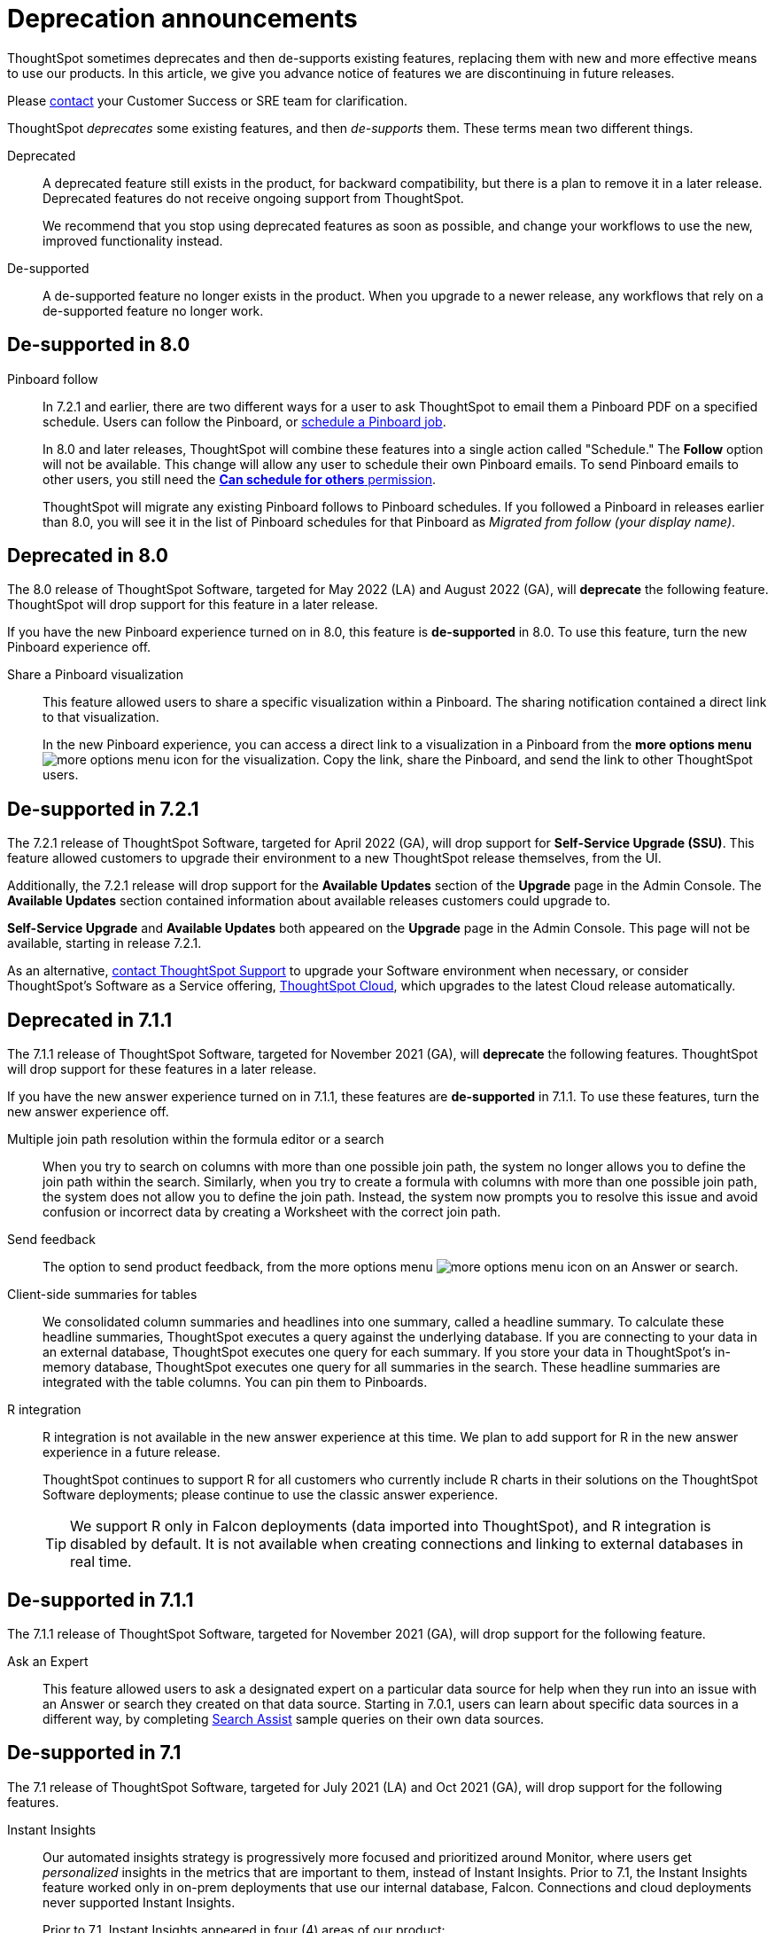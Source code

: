 = Deprecation announcements
:last_updated: 09/15/2021
:linkattrs:
:experimental:

ThoughtSpot sometimes deprecates and then de-supports existing features, replacing them with new and more effective means to use our products.
In this article, we give you advance notice of features we are discontinuing in future releases.

Please https://community.thoughtspot.com/customers/s/contactsupport[contact^] your Customer Success or SRE team for clarification.

ThoughtSpot _deprecates_ some existing features, and then _de-supports_ them. These terms mean two different things.

Deprecated::
A deprecated feature still exists in the product, for backward compatibility, but there is a plan to remove it in a later release. Deprecated features do not receive ongoing support from ThoughtSpot.
+
We recommend that you stop using deprecated features as soon as possible, and change your workflows to use the new, improved functionality instead.

De-supported::
A de-supported feature no longer exists in the product. When you upgrade to a newer release, any workflows that rely on a de-supported feature no longer work.

[#de-support-8-0]
== De-supported in 8.0
Pinboard follow::
In 7.2.1 and earlier, there are two different ways for a user to ask ThoughtSpot to email them a Pinboard PDF on a specified schedule.
Users can follow the Pinboard, or xref:pinboard-schedule.adoc[schedule a Pinboard job].
+
In 8.0 and later releases, ThoughtSpot will combine these features into a single action called "Schedule." The *Follow* option will not be available.
This change will allow any user to schedule their own Pinboard emails.
To send Pinboard emails to other users, you still need the xref:privileges-end-user.adoc#schedule-pinboards[*Can schedule for others* permission].
+
ThoughtSpot will migrate any existing Pinboard follows to Pinboard schedules.
If you followed a Pinboard in releases earlier than 8.0, you will see it in the list of Pinboard schedules for that Pinboard as _Migrated from follow (your display name)_.

[#deprecated-8-0]
== Deprecated in 8.0
The 8.0 release of ThoughtSpot Software, targeted for May 2022 (LA) and August 2022 (GA), will *deprecate* the following feature. ThoughtSpot will drop support for this feature in a later release.

If you have the new Pinboard experience turned on in 8.0, this feature is *de-supported* in 8.0. To use this feature, turn the new Pinboard experience off.

Share a Pinboard visualization::
This feature allowed users to share a specific visualization within a Pinboard. The sharing notification contained a direct link to that visualization.
+
In the new Pinboard experience, you can access a direct link to a visualization in a Pinboard from the *more options menu* image:icon-more-10px.png[more options menu icon] for the visualization. Copy the link, share the Pinboard, and send the link to other ThoughtSpot users.

[#de-support-7-2-1]
== De-supported in 7.2.1
The 7.2.1 release of ThoughtSpot Software, targeted for April 2022 (GA), will drop support for *Self-Service Upgrade (SSU)*. This feature allowed customers to upgrade their environment to a new ThoughtSpot release themselves, from the UI.

Additionally, the 7.2.1 release will drop support for the *Available Updates* section of the *Upgrade* page in the Admin Console. The *Available Updates* section contained information about available releases customers could upgrade to.

*Self-Service Upgrade* and *Available Updates* both appeared on the *Upgrade* page in the Admin Console. This page will not be available, starting in release 7.2.1.

As an alternative, xref:support-contact.adoc[contact ThoughtSpot Support] to upgrade your Software environment when necessary, or consider ThoughtSpot's Software as a Service offering, https://cloud-docs.thoughtspot.com[ThoughtSpot Cloud^], which upgrades to the latest Cloud release automatically.

[#deprecated-7-1-1]
== Deprecated in 7.1.1
The 7.1.1 release of ThoughtSpot Software, targeted for November 2021 (GA), will *deprecate* the following features. ThoughtSpot will drop support for these features in a later release.

If you have the new answer experience turned on in 7.1.1, these features are *de-supported* in 7.1.1. To use these features, turn the new answer experience off.

Multiple join path resolution within the formula editor or a search::
When you try to search on columns with more than one possible join path, the system no longer allows you to define the join path within the search. Similarly, when you try to create a formula with columns with more than one possible join path, the system does not allow you to define the join path. Instead, the system now prompts you to resolve this issue and avoid confusion or incorrect data by creating a Worksheet with the correct join path.
Send feedback::
The option to send product feedback, from the more options menu image:icon-more-10px.png[more options menu icon] on an Answer or search.
Client-side summaries for tables::
We consolidated column summaries and headlines into one summary, called a headline summary. To calculate these headline summaries, ThoughtSpot executes a query against the underlying database. If you are connecting to your data in an external database, ThoughtSpot executes one query for each summary. If you store your data in ThoughtSpot’s in-memory database, ThoughtSpot executes one query for all summaries in the search. These headline summaries are integrated with the table columns. You can pin them to Pinboards.
R integration::
R integration is not available in the new answer experience at this time. We plan to add support for R in the new answer experience in a future release.
+
ThoughtSpot continues to support R for all customers who currently include R charts in their solutions on the ThoughtSpot Software deployments; please continue to use the classic answer experience.
+
TIP: We support R only in Falcon deployments (data imported into ThoughtSpot), and R integration is disabled by default. It is not available when creating connections and linking to external databases in real time.

[#de-support-7-1-1]
== De-supported in 7.1.1

The 7.1.1 release of ThoughtSpot Software, targeted for November 2021 (GA), will drop support for the following feature.

Ask an Expert::
This feature allowed users to ask a designated expert on a particular data source for help when they run into an issue with an Answer or search they created on that data source. Starting in 7.0.1, users can learn about specific data sources in a different way, by completing xref:search-assist.adoc[Search Assist] sample queries on their own data sources.

[#de-support-7-1]
== De-supported in 7.1

The 7.1 release of ThoughtSpot Software, targeted for July 2021 (LA) and Oct 2021 (GA), will drop support for the following features.

Instant Insights::
Our automated insights strategy is progressively more focused and prioritized around Monitor, where users get _personalized_ insights in the metrics that are important to them, instead of Instant Insights. Prior to 7.1, the Instant Insights feature worked only in on-prem deployments that use our internal database, Falcon. Connections and cloud deployments never supported Instant Insights.
+
Prior to 7.1, Instant Insights appeared in four (4) areas of our product:
+
--
- Home Page: Did you know
- Search: under the answer
- Pinboard: Pinboard Insights at the top of the pinboard
- Worksheet and Table: the Spotiq Insights tab
--

Learn how to use ThoughtSpot Pinboard::
This Pinboard contained search replays created in the system. The Replay Search feature is also de-supported in 7.1. Customers currently use *Replay search* and the *Learn how to use ThoughtSpot Pinboard* to learn how to use ThoughtSpot's search on data. As an alternative, starting in 7.0.1, use xref:search-assist.adoc[Search Assist] to learn how to use ThoughtSpot search on xref:search-assist-coach.adoc[your company's data].

Replay search::
This feature allowed you to replay the search used to create an Answer. As an alternative, starting in 7.0.1, use xref:search-assist.adoc[Search Assist] to learn how to use ThoughtSpot search on xref:search-assist-coach.adoc[your company's data].

[#de-support-7-0]
== De-supported in 7.0

The 7.0 release of ThoughtSpot Software, targeted for March 2021 (LA) and June 2021 (GA), will drop support for  *SearchIQ*. This feature was always in Beta, and was never deployed on production environments.

As we move to ThoughtSpot Cloud, we incorporate and further enrich the affordances of SearchIQ in Ask Answers features, and in an enhanced experience with our Home page.
